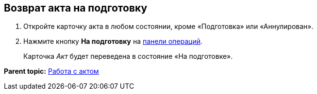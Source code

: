 
== Возврат акта на подготовку

[[task_zfv_b3k_4r__steps_ykh_v33_xl]]
. [.ph .cmd]#Откройте карточку акта в любом состоянии, кроме «Подготовка» или «Аннулирован».#
. [.ph .cmd]#Нажмите кнопку [.ph .uicontrol]*На подготовку* на xref:CardOperations.adoc[панели операций].#
+
Карточка [.dfn .term]_Акт_ будет переведена в состояние «На подготовке».

*Parent topic:* xref:WorkWithActs.adoc[Работа с актом]
